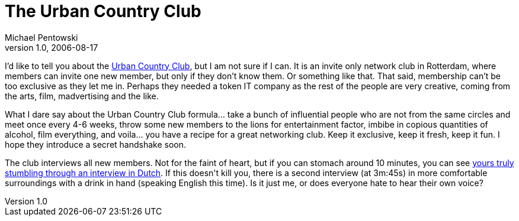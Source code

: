= The Urban Country Club
Michael Pentowski
v1.0, 2006-08-17
:title: The Urban Country Club
:tags: [fun]


I'd like to tell you about the http://www.urbancountryclub.nl/[Urban Country Club], but I am not sure if I can. It is an invite only network club in Rotterdam, where members can invite one new member, but only if they don't know them. Or something like that. That said, membership can't be too exclusive as they let me in. Perhaps they needed a token IT company as the rest of the people are very creative, coming from the arts, film, madvertising and the like.

++++
<p>What I dare say about the Urban Country Club formula… take a bunch of influential people who are not from the same circles and meet once every 4-6 weeks, throw some new members to the lions for entertainment factor, imbibe in copious quantities of alcohol, film everything, and voila… you have a recipe for a great networking club. Keep it exclusive, keep it fresh, keep it fun. I hope they introduce a secret handshake soon.</p>

<p>The club interviews all new members. Not for the faint of heart, but if you can stomach around 10 minutes, you can see <a href="http://www.antennetv.nl/read/movie_item_nieuw/id/41708/Titel/ucc-wormshow-3">yours truly stumbling through an interview in Dutch</a>. If this doesn't kill you, there is a second interview (at 3m:45s) in more comfortable surroundings with a drink in hand (speaking English this time). Is it just me, or does everyone hate to hear their own voice?</p>
++++